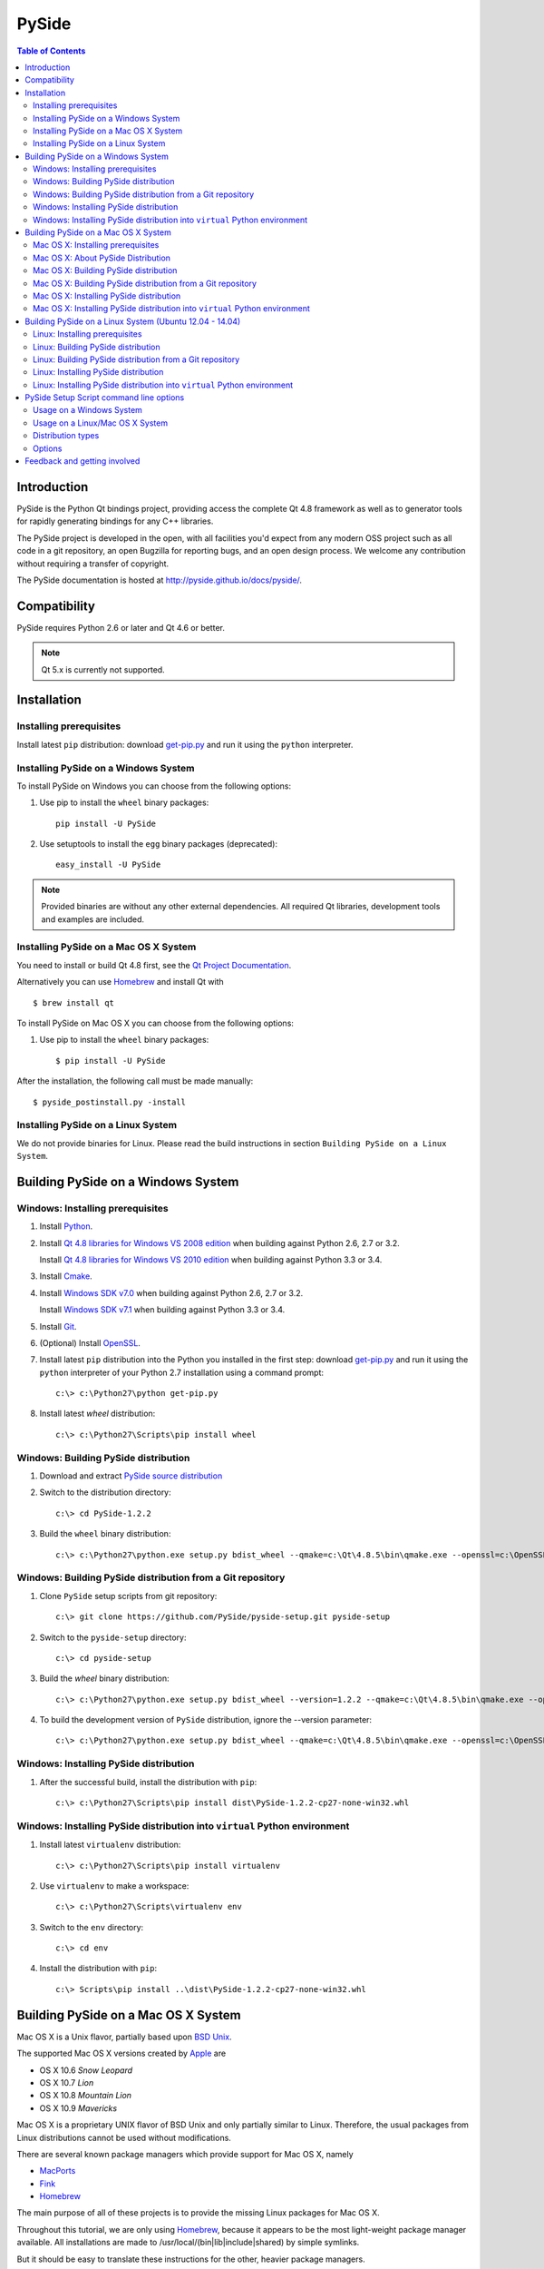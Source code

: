 ======
PySide
======

.. image:: https://pypip.in/wheel/PySide/badge.png
   :target: https://pypi.python.org/pypi/PySide/
   :alt: Wheel Status

.. image:: https://pypip.in/download/PySide/badge.png
   :target: https://pypi.python.org/pypi/PySide/
   :alt: Downloads

.. image:: https://pypip.in/version/PySide/badge.png
   :target: https://pypi.python.org/pypi/PySide/
   :alt: Latest Version

.. image:: https://pypip.in/license/PySide/badge.png
   :target: https://pypi.python.org/pypi/PySide/
   :alt: License

.. contents:: **Table of Contents** 

Introduction
============

PySide is the Python Qt bindings project, providing access the complete Qt 4.8 framework
as well as to generator tools for rapidly generating bindings for any C++ libraries.

The PySide project is developed in the open, with all facilities you'd expect
from any modern OSS project such as all code in a git repository, an open
Bugzilla for reporting bugs, and an open design process. We welcome
any contribution without requiring a transfer of copyright.

The PySide documentation is hosted at `http://pyside.github.io/docs/pyside/
<http://pyside.github.io/docs/pyside/>`_.

Compatibility
=============

PySide requires Python 2.6 or later and Qt 4.6 or better.

.. note::

   Qt 5.x is currently not supported.

Installation
============

Installing prerequisites
------------------------

Install latest ``pip`` distribution: download `get-pip.py
<https://bootstrap.pypa.io/get-pip.py>`_ and run it using
the ``python`` interpreter.

Installing PySide on a Windows System
-------------------------------------

To install PySide on Windows you can choose from the following options:

#. Use pip to install the ``wheel`` binary packages:

   ::

      pip install -U PySide

#. Use setuptools to install the ``egg`` binary packages (deprecated):

   ::

      easy_install -U PySide

.. note::

   Provided binaries are without any other external dependencies.
   All required Qt libraries, development tools and examples are included.


Installing PySide on a Mac OS X System
--------------------------------------

You need to install or build Qt 4.8 first, see the `Qt Project Documentation
<http://qt-project.org/doc/qt-4.8/install-mac.html>`_.

Alternatively you can use `Homebrew <http://brew.sh/>`_ and install Qt with

::

   $ brew install qt

To install PySide on Mac OS X you can choose from the following options:

#. Use pip to install the ``wheel`` binary packages:

   ::

      $ pip install -U PySide


After the installation, the following call must be made manually:

::

   $ pyside_postinstall.py -install


Installing PySide on a Linux System
-----------------------------------

We do not provide binaries for Linux. Please read the build instructions in section
``Building PySide on a Linux System``.


Building PySide on a Windows System
===================================

Windows: Installing prerequisites
---------------------------------

#. Install `Python
   <http://www.python.org/download/>`_.

#. Install `Qt 4.8 libraries for Windows VS 2008 edition
   <http://download.qt-project.org/official_releases/qt/4.8/4.8.5/qt-win-opensource-4.8.5-vs2008.exe>`_
   when building against Python 2.6, 2.7 or 3.2.
   
   Install `Qt 4.8 libraries for Windows VS 2010 edition
   <http://download.qt-project.org/official_releases/qt/4.8/4.8.5/qt-win-opensource-4.8.5-vs2010.exe>`_
   when building against Python 3.3 or 3.4.

#. Install `Cmake
   <http://www.cmake.org/cmake/resources/software.html>`_.

#. Install `Windows SDK v7.0
   <http://www.microsoft.com/en-us/download/details.aspx?id=3138>`_
   when building against Python 2.6, 2.7 or 3.2.
   
   Install `Windows SDK v7.1
   <http://www.microsoft.com/en-us/download/details.aspx?id=8279>`_
   when building against Python 3.3 or 3.4.

#. Install `Git
   <http://git-scm.com/download/win>`_.

#. (Optional) Install `OpenSSL
   <http://slproweb.com/products/Win32OpenSSL.html>`_.

#. Install latest ``pip`` distribution into the Python you
   installed in the first step: download `get-pip.py 
   <https://bootstrap.pypa.io/get-pip.py>`_ and run it using
   the ``python`` interpreter of your Python 2.7 installation using a
   command prompt:

   ::

      c:\> c:\Python27\python get-pip.py

#. Install latest `wheel` distribution:

   ::

      c:\> c:\Python27\Scripts\pip install wheel


Windows: Building PySide distribution
-------------------------------------

#. Download and extract `PySide source distribution
   <https://pypi.python.org/packages/source/P/PySide/PySide-1.2.2.tar.gz>`_

#. Switch to the distribution directory:

   ::

      c:\> cd PySide-1.2.2

#. Build the ``wheel`` binary distribution:

   ::

      c:\> c:\Python27\python.exe setup.py bdist_wheel --qmake=c:\Qt\4.8.5\bin\qmake.exe --openssl=c:\OpenSSL32bit\bin


Windows: Building PySide distribution from a Git repository
-----------------------------------------------------------

#. Clone ``PySide`` setup scripts from git repository:

   ::

      c:\> git clone https://github.com/PySide/pyside-setup.git pyside-setup

#. Switch to the ``pyside-setup`` directory:

   ::

      c:\> cd pyside-setup

#. Build the `wheel` binary distribution:

   ::

      c:\> c:\Python27\python.exe setup.py bdist_wheel --version=1.2.2 --qmake=c:\Qt\4.8.5\bin\qmake.exe --openssl=c:\OpenSSL32bit\bin

#. To build the development version of ``PySide`` distribution, ignore the --version parameter:

   ::

      c:\> c:\Python27\python.exe setup.py bdist_wheel --qmake=c:\Qt\4.8.5\bin\qmake.exe --openssl=c:\OpenSSL32bit\bin


Windows: Installing PySide distribution
---------------------------------------

#. After the successful build, install the distribution with ``pip``:

   ::

      c:\> c:\Python27\Scripts\pip install dist\PySide-1.2.2-cp27-none-win32.whl


Windows: Installing PySide distribution into ``virtual`` Python environment
---------------------------------------------------------------------------

#. Install latest ``virtualenv`` distribution:

   ::

      c:\> c:\Python27\Scripts\pip install virtualenv

#. Use ``virtualenv`` to make a workspace:

   ::

      c:\> c:\Python27\Scripts\virtualenv env

#. Switch to the ``env`` directory:

   ::

      c:\> cd env

#. Install the distribution with ``pip``:

   ::

      c:\> Scripts\pip install ..\dist\PySide-1.2.2-cp27-none-win32.whl


Building PySide on a Mac OS X System
====================================

Mac OS X is a Unix flavor, partially based upon 
`BSD Unix <http://en.wikipedia.org/wiki/Berkeley_Software_Distribution>`_.

The supported Mac OS X versions created by `Apple <http://www.apple.com/>`_ are

- OS X 10.6 *Snow Leopard*
- OS X 10.7 *Lion*
- OS X 10.8 *Mountain Lion*
- OS X 10.9 *Mavericks*

Mac OS X is a proprietary UNIX flavor of BSD Unix and only partially similar to
Linux. Therefore, the usual packages from Linux distributions cannot be used
without modifications.

There are several known package managers which provide support for Mac OS X, namely

- `MacPorts <http://www.macports.org/>`_
- `Fink <http://www.finkproject.org/>`_
- `Homebrew <http://brew.sh/>`_

The main purpose of all of these projects is to provide the missing Linux packages
for Mac OS X.

Throughout this tutorial, we are only using `Homebrew <http://brew.sh/>`_, because
it appears to be the most light-weight package manager available. All installations
are made to /usr/local/(bin|lib|include|shared) by simple symlinks.

But it should be easy to translate these instructions for the other, heavier package managers.


Mac OS X: Installing prerequisites
----------------------------------

#. Install Package Manager:

   ::

      $ ruby -e "$(curl -fsSL https://raw.github.com/Homebrew/homebrew/go/install)"

   Follow the on-screen instructions to make adjustions, especially run

   ::

      $ brew doctor

   Also see the `homebrew homepage <http://brew.sh/>`_ for further information

#. Install `Xcode <https://itunes.apple.com/en/app/xcode/id497799835?mt=12>`_ (optional):

   Follow the on-screen instructions. If you selected any extensions to be installed,
   wait for their completion before you proceed.

   .. note::

      If you are using Mavericks, you can also use the Xcode Command Line Tools without actually installing Xcode
      (not tested, see this article: `How to Install Command Line Tools in OS X Mavericks (Without Xcode)
      <http://osxdaily.com/2014/02/12/install-command-line-tools-mac-os-x/>`_).

#. Install the Xcode command Line Tools:

   After Xcode installation has finished, you can open a command shell and issue

   ::

      $ xcode-select --install

   This will open a dialog window with further instructions.
   After the command line tools are installed, you will not need to use Xcode again
   in order to set up PySide.

#. Install build dependencies:

   ::

      $ brew install python cmake qt

   Remark: This installs ``Homebrew`` Python, which is fine for you as a single user.
   If you are considering to build installers for external users, see the section
   ``About PySide Distributions``.

#. Install latest ``pip`` distribution into the Python you
   installed in the first step: download `get-pip.py 
   <https://bootstrap.pypa.io/get-pip.py>`_ and run it using
   the ``python`` interpreter of your Python 2.7 installation using a
   command prompt:

   ::

      $ wget https://bootstrap.pypa.io/get-pip.py
      $ sudo python2.7 get-pip.py

   .. note::

      There are situations with older Python versions, where the above procedure does not work.
      You can then use this last-resort work-around (tested)::

         $ wget https://bitbucket.org/pypa/setuptools/raw/bootstrap/ez_setup.py
         $ sudo python2.7 ez_setup.py
         $ sudo easy_install pip
         $ sudo pip install setuptools -U
         $ sudo pip install wheel -U

#. Install latest ``wheel`` distribution:

   ::

      $ sudo pip2.7 install wheel


Mac OS X: About PySide Distribution
-----------------------------------

If you want to build PySide for your own use, the above instructions are ok.

But when you are considering to build PySide for other versions or other users, you need
to be aware of the following caveat:

- Mac OS X has the concept of a ``MACOSX_DEPLOYMENT_TARGET``

- The current deployment targets which work with PySide are 10.6 to 10.9 .

- All binary installers from https://www.python.org are built with the setting

::

   $ export MACOSX_DEPLOYMENT_TARGET=10.6  # Snow Leopard

- The default setting for the deployment target of an extension (like PySide)
  is always inherited from the Python used for building.
  You can set the deployment target higher than that, but not below the
  OS X version that was set during building your Python installation.
  
- Current distributions like Homebrew set the deployment target to the same
  value as the OS version they are built with. (I.E. 10.9 for Mavericks).
  
- Example: A PySide, built on Mavericks, will therefore not run on a Python that was built
  for Mountain Lion.

Recommendation:

- Use Homebrew's simplicity for your own machine. Do not use it for distributing.

- Use one of the `Python.org Distributions <https://www.python.org/downloads/>`_
  or 
  
- Build your own Python, either from a tar archive (
  `Python 2.7 <https://www.python.org/ftp/python/2.7.6/Python-2.7.6.tgz>`_ or
  `Python 3.4 <https://www.python.org/ftp/python/3.4.0/Python-3.4.0.tgz>`_), or from a
  `Mercurial repository <https://docs.python.org/devguide/>`_ with an explicit setting of
  ``MACOSX_DEPLOYMENT_TARGET``.

Mac OS X: Building PySide distribution
--------------------------------------

#. Download ``PySide`` source distribution:

   ::

      $ wget https://pypi.python.org/packages/source/P/PySide/PySide-1.2.2.tar.gz

#. Extract the source distribution:

   ::

      $ tar -xvzf PySide-1.2.2.tar.gz

#. Switch to the distribution directory:

   ::

      $ cd PySide-1.2.2

#. Build the ``wheel`` binary distribution:

   ::

      $ python2.7 setup.py bdist_wheel


Mac OS X: Building PySide distribution from a Git repository
------------------------------------------------------------

#. Clone ``PySide`` setup scripts from git repository:

   ::

      $ git clone https://github.com/PySide/pyside-setup.git pyside-setup

#. Switch to the ``pyside-setup`` directory:

   ::

      $ cd pyside-setup

#. Build ``PySide`` distribution:

   ::

      $ python2.7 setup.py bdist_wheel --version=1.2.2

   ..  commented out, working on this
        #. Optionally you can build standalone version of distribution with embedded Qt libs:
        
           ::
        
              $ python2.7 setup.py bdist_wheel --version=1.2.2 --standalone

#. To build the development version of ``PySide`` distribution, ignore the --version parameter:

   ::

      $ python2.7 setup.py bdist_wheel


Mac OS X: Installing PySide distribution
----------------------------------------

#. After the successful build, install the distribution with ``pip``:

   ::

      $ sudo pip2.7 install dist/PySide-1.2.2-cp27-none-linux-x86_64.whl

#. Run the post-install script to finish the package configuration:
   
   ::

      $ sudo python2.7 pyside_postinstall.py -install


Mac OS X: Installing PySide distribution into ``virtual`` Python environment
----------------------------------------------------------------------------

#. Install latest ``virtualenv`` distribution:

   ::

      $ sudo pip2.7 virtualenv

#. Use ``virtualenv`` to make a workspace:

   ::

      $ virtualenv-2.7 env

#. Activate the virtual Python in the ``env`` directory:

   ::

      $ source env/bin/activate

#. Install the distribution with ``pip``:

   ::

      (env) $ pip install ../dist/PySide-1.2.2-cp27-none-linux-x86_64.whl

#. Run the post-install script to finish the package configuration:

   ::

      (env) $ pyside_postinstall.py -install

#. Leave the virtual environment (optional):

   ::

      (env) $ deactivate
      $ 


Building PySide on a Linux System (Ubuntu 12.04 - 14.04)
========================================================

Linux: Installing prerequisites
-------------------------------

#. Install build dependencies:

   ::

      $ sudo apt-get install build-essential git cmake libqt4-dev libphonon-dev python2.7-dev libxml2-dev libxslt1-dev qtmobility-dev

#. Install latest ``pip`` distribution into the Python you
   installed in the first step: download `get-pip.py 
   <https://bootstrap.pypa.io/get-pip.py>`_ and run it using
   the ``python`` interpreter of your Python 2.7 installation using a
   command prompt:

   ::

      $ wget https://bootstrap.pypa.io/get-pip.py
      $ sudo python2.7 get-pip.py

#. Install latest ``wheel`` distribution:

   ::

      $ sudo pip2.7 install wheel


Linux: Building PySide distribution
-----------------------------------

#. Download ``PySide`` source distribution:

   ::

      $ wget https://pypi.python.org/packages/source/P/PySide/PySide-1.2.2.tar.gz

#. Extract the source distribution:

   ::

      $ tar -xvzf PySide-1.2.2.tar.gz

#. Switch to the distribution directory:

   ::

      $ cd PySide-1.2.2

#. Build the ``wheel`` binary distribution:

   ::

      $ python2.7 setup.py bdist_wheel --qmake=/usr/bin/qmake-qt4

#. Optionally you can build standalone version of distribution with embedded Qt libs:

   ::

      $ python2.7 setup.py bdist_wheel --qmake=/usr/bin/qmake-qt4 --standalone


Linux: Building PySide distribution from a Git repository
---------------------------------------------------------

#. Clone ``PySide`` setup scripts from git repository:

   ::

      $ git clone https://github.com/PySide/pyside-setup.git pyside-setup

#. Switch to the ``pyside-setup`` directory:

   ::

      $ cd pyside-setup

#. Build ``PySide`` distribution:

   ::

      $ python2.7 setup.py bdist_wheel --qmake=/usr/bin/qmake-qt4 --version=1.2.2

#. Optionally you can build standalone version of distribution with embedded Qt libs:

   ::

      $ python2.7 setup.py bdist_wheel --qmake=/usr/bin/qmake-qt4 --version=1.2.2 --standalone

#. To build the development version of ``PySide`` distribution, ignore the --version parameter:

   ::

      $ python2.7 setup.py bdist_wheel --qmake=/usr/bin/qmake-qt4


Linux: Installing PySide distribution
-------------------------------------

#. After the successful build, install the distribution with ``pip``:

   ::

      $ sudo pip2.7 install dist/PySide-1.2.2-cp27-none-linux-x86_64.whl

#. Run the post-install script to finish the package configuration:

   ::

      $ sudo python2.7 pyside_postinstall.py -install


Linux: Installing PySide distribution into ``virtual`` Python environment
-------------------------------------------------------------------------

#. Install latest ``virtualenv`` distribution:

   ::

      $ sudo pip2.7 virtualenv

#. Use ``virtualenv`` to make a workspace:

   ::

      $ virtualenv-2.7 env

#. Switch to the ``env`` directory:

   ::

      $ cd env

#. Install the distribution with ``pip``:

   ::

      $ bin/pip2.7 install ../dist/PySide-1.2.2-cp27-none-linux-x86_64.whl

#. Run the post-install script to finish the package configuration:

   ::

      $ bin/python bin/pyside_postinstall.py -install


PySide Setup Script command line options
========================================

Usage on a Windows System
-------------------------

::

   c:\> c:\Python27\python.exe setup.py [distribution_type] [options]

Usage on a Linux/Mac OS X System
--------------------------------

::

   python2.7 setup.py [distribution_type] [options]


Distribution types
------------------

``bdist_wheel``
    Create a wheel binary distribution.
    This distribution type can be installed with ``pip``.

``bdist_egg``
    Create an egg binary distribution.
    This distribution type can be installed with ``easy_install``.

``bdist_wininst``
    Create a standalone windows installer with embedded Qt libs and development tools.
    This distribution type can be installed with ``easy_install``.

``install``
    Install package to site packages folder.

``develop``
    Install package in ``development mode``, such that it's available on
    ``sys.path``, yet can still be edited directly from its source folder.

``sdist``
    Create a full source distribution with included sources of PySide Setup Scripts,
    PySide, Shiboken, PySide Tools and PySide Examples.
    Can be used to build binary distribution in offline mode.

Options
-------

``--qmake``
    Specify the path to qmake.
    Useful when the qmake is not in path or more than one Qt versions are installed.

``--openssl``
    Specify the path to OpenSSL libs.

``--only-package``
    Skip rebuilding everything and create distribution from prebuilt binaries.
    Before using this option first time, the full distribution build is required.

``--cmake``
    Specify the path to cmake.
    Useful when the cmake is not in path.

``--standalone``
    When enabled, all required Qt libs will be included in PySide distribution.
    This option is allways enabled on Windows.
    On Linux it's disabled by default.

    .. note::

      This option does not work on Mac OS X, yet.

``--version``
    Specify what version of PySide distribution to build.
    This option is available only when the setup scripts are cloned from git repository.

``--list-versions``
    List available versions of PySide distributions.

``--ignore-git``
    Don't pull sources from git repository.

``--make-spec``
    Specify the cmake makefile generator type.
    Available values are ``msvc`` on Windows and ``make`` on Linux/Mac OS X.

``--no-examples``
    Don't include PySide examples in PySide distribution

``--jobs``
    Specify the number of parallel build jobs

``--jom``
    Use `jom <http://qt-project.org/wiki/jom>`_ instead of nmake with msvc

``--build-tests``
    Enable building the tests

Feedback and getting involved
=============================

- Mailing list: http://lists.qt-project.org/mailman/listinfo/pyside
- Issue tracker: https://bugreports.qt-project.org/browse/PYSIDE
- Code Repository: http://qt.gitorious.org/pyside

